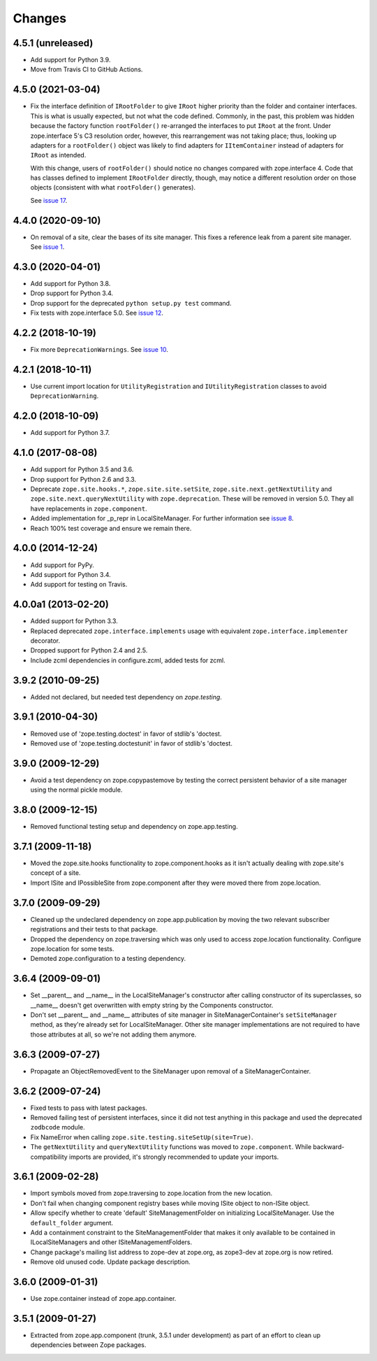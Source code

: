 =========
 Changes
=========

4.5.1 (unreleased)
==================

- Add support for Python 3.9.

- Move from Travis CI to GitHub Actions.

4.5.0 (2021-03-04)
==================

- Fix the interface definition of ``IRootFolder`` to give ``IRoot``
  higher priority than the folder and container interfaces. This is
  what is usually expected, but not what the code defined. Commonly,
  in the past, this problem was hidden because the factory function
  ``rootFolder()`` re-arranged the interfaces to put ``IRoot`` at the
  front. Under zope.interface 5's C3 resolution order, however, this
  rearrangement was not taking place; thus, looking up adapters for a
  ``rootFolder()`` object was likely to find adapters for
  ``IItemContainer``  instead of adapters for ``IRoot`` as intended.

  With this change, users of ``rootFolder()`` should notice no changes
  compared with zope.interface 4. Code that has classes defined to
  implement ``IRootFolder`` directly, though, may notice a different
  resolution order on those objects (consistent with what
  ``rootFolder()`` generates).

  See `issue 17 <https://github.com/zopefoundation/zope.site/issues/17>`_.


4.4.0 (2020-09-10)
==================

- On removal of a site, clear the bases of its site manager. This fixes a reference leak
  from a parent site manager. See
  `issue 1 <https://github.com/zopefoundation/zope.site/issues/1>`_.


4.3.0 (2020-04-01)
==================

- Add support for Python 3.8.

- Drop support for Python 3.4.

- Drop support for the deprecated ``python setup.py test`` command.

- Fix tests with zope.interface 5.0. See `issue 12
  <https://github.com/zopefoundation/zope.site/issues/12>`_.


4.2.2 (2018-10-19)
==================

- Fix more ``DeprecationWarnings``. See `issue 10
  <https://github.com/zopefoundation/zope.site/issues/10>`_.


4.2.1 (2018-10-11)
==================

- Use current import location for ``UtilityRegistration`` and ``IUtilityRegistration``
  classes to avoid ``DeprecationWarning``.


4.2.0 (2018-10-09)
==================

- Add support for Python 3.7.


4.1.0 (2017-08-08)
==================

- Add support for Python 3.5 and 3.6.

- Drop support for Python 2.6 and 3.3.

- Deprecate ``zope.site.hooks.*``, ``zope.site.site.setSite``,
  ``zope.site.next.getNextUtility`` and ``zope.site.next.queryNextUtility``
  with ``zope.deprecation``.  These will be removed in version 5.0.
  They all have replacements in ``zope.component``.

- Added implementation for _p_repr in LocalSiteManager. For further
  information see `issue 8
  <https://github.com/zopefoundation/zope.site/issues/8>`_.

- Reach 100% test coverage and ensure we remain there.


4.0.0 (2014-12-24)
==================

- Add support for PyPy.

- Add support for Python 3.4.

- Add support for testing on Travis.


4.0.0a1 (2013-02-20)
====================

- Added support for Python 3.3.

- Replaced deprecated ``zope.interface.implements`` usage with equivalent
  ``zope.interface.implementer`` decorator.

- Dropped support for Python 2.4 and 2.5.

- Include zcml dependencies in configure.zcml, added tests for zcml.


3.9.2 (2010-09-25)
==================

- Added not declared, but needed test dependency on `zope.testing`.

3.9.1 (2010-04-30)
==================

- Removed use of 'zope.testing.doctest' in favor of stdlib's 'doctest.

- Removed use of 'zope.testing.doctestunit' in favor of stdlib's 'doctest.

3.9.0 (2009-12-29)
==================

- Avoid a test dependency on zope.copypastemove by testing the correct
  persistent behavior of a site manager using the normal pickle module.

3.8.0 (2009-12-15)
==================

- Removed functional testing setup and dependency on zope.app.testing.

3.7.1 (2009-11-18)
==================

- Moved the zope.site.hooks functionality to zope.component.hooks as it isn't
  actually dealing with zope.site's concept of a site.

- Import ISite and IPossibleSite from zope.component after they were moved
  there from zope.location.

3.7.0 (2009-09-29)
==================

- Cleaned up the undeclared dependency on zope.app.publication by moving the
  two relevant subscriber registrations and their tests to that package.

- Dropped the dependency on zope.traversing which was only used to access
  zope.location functionality. Configure zope.location for some tests.

- Demoted zope.configuration to a testing dependency.

3.6.4 (2009-09-01)
==================

- Set __parent__ and __name__ in the LocalSiteManager's constructor
  after calling constructor of its superclasses, so __name__ doesn't
  get overwritten with empty string by the Components constructor.

- Don't set __parent__ and __name__ attributes of site manager in
  SiteManagerContainer's ``setSiteManager`` method, as they're
  already set for LocalSiteManager. Other site manager implementations
  are not required to have those attributes at all, so we're not
  adding them anymore.

3.6.3 (2009-07-27)
==================

- Propagate an ObjectRemovedEvent to the SiteManager upon removal of a
  SiteManagerContainer.

3.6.2 (2009-07-24)
==================

- Fixed tests to pass with latest packages.

- Removed failing test of persistent interfaces, since it did not test
  anything in this package and used the deprecated ``zodbcode`` module.

- Fix NameError when calling ``zope.site.testing.siteSetUp(site=True)``.

- The ``getNextUtility`` and ``queryNextUtility`` functions was moved to
  ``zope.component``.  While backward-compatibility imports are provided, it's
  strongly recommended to update your imports.

3.6.1 (2009-02-28)
==================

- Import symbols moved from zope.traversing to zope.location from the new
  location.

- Don't fail when changing component registry bases while moving ISite
  object to non-ISite object.

- Allow specify whether to create 'default' SiteManagementFolder on
  initializing LocalSiteManager. Use the ``default_folder`` argument.

- Add a containment constraint to the SiteManagementFolder that makes
  it only available to be contained in ILocalSiteManagers and other
  ISiteManagementFolders.

- Change package's mailing list address to zope-dev at zope.org, as
  zope3-dev at zope.org is now retired.

- Remove old unused code. Update package description.

3.6.0 (2009-01-31)
==================

- Use zope.container instead of zope.app.container.

3.5.1 (2009-01-27)
==================

- Extracted from zope.app.component (trunk, 3.5.1 under development)
  as part of an effort to clean up dependencies between Zope packages.
